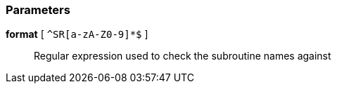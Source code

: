 === Parameters

*format* [ `+^SR[a-zA-Z0-9]*$+` ]::
  Regular expression used to check the subroutine names against

